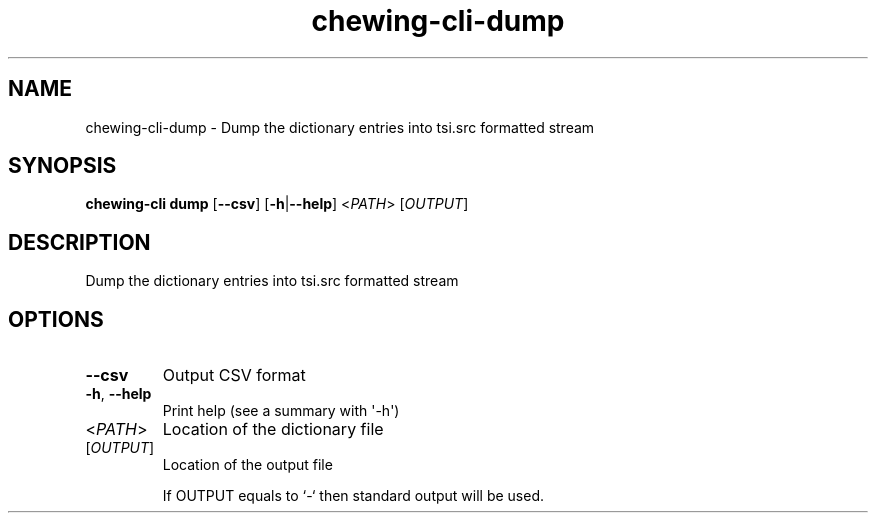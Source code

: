 .ie \n(.g .ds Aq \(aq
.el .ds Aq '
.TH chewing-cli-dump 1  "dump " 
.SH NAME
chewing\-cli\-dump \- Dump the dictionary entries into tsi.src formatted stream
.SH SYNOPSIS
\fBchewing\-cli dump\fR [\fB\-\-csv\fR] [\fB\-h\fR|\fB\-\-help\fR] <\fIPATH\fR> [\fIOUTPUT\fR] 
.SH DESCRIPTION
Dump the dictionary entries into tsi.src formatted stream
.SH OPTIONS
.TP
\fB\-\-csv\fR
Output CSV format
.TP
\fB\-h\fR, \fB\-\-help\fR
Print help (see a summary with \*(Aq\-h\*(Aq)
.TP
<\fIPATH\fR>
Location of the dictionary file
.TP
[\fIOUTPUT\fR]
Location of the output file

If OUTPUT equals to `\-` then standard output will be used.
